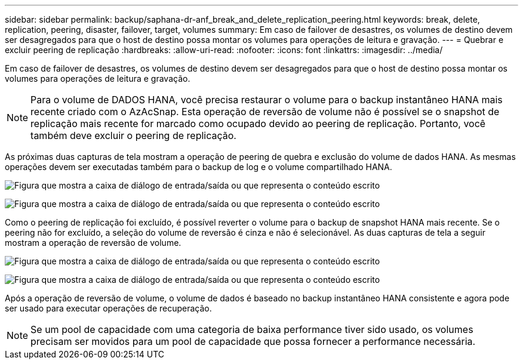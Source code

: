 ---
sidebar: sidebar 
permalink: backup/saphana-dr-anf_break_and_delete_replication_peering.html 
keywords: break, delete, replication, peering, disaster, failover, target, volumes 
summary: Em caso de failover de desastres, os volumes de destino devem ser desagregados para que o host de destino possa montar os volumes para operações de leitura e gravação. 
---
= Quebrar e excluir peering de replicação
:hardbreaks:
:allow-uri-read: 
:nofooter: 
:icons: font
:linkattrs: 
:imagesdir: ../media/


[role="lead"]
Em caso de failover de desastres, os volumes de destino devem ser desagregados para que o host de destino possa montar os volumes para operações de leitura e gravação.


NOTE: Para o volume de DADOS HANA, você precisa restaurar o volume para o backup instantâneo HANA mais recente criado com o AzAcSnap. Esta operação de reversão de volume não é possível se o snapshot de replicação mais recente for marcado como ocupado devido ao peering de replicação. Portanto, você também deve excluir o peering de replicação.

As próximas duas capturas de tela mostram a operação de peering de quebra e exclusão do volume de dados HANA. As mesmas operações devem ser executadas também para o backup de log e o volume compartilhado HANA.

image:saphana-dr-anf_image27.png["Figura que mostra a caixa de diálogo de entrada/saída ou que representa o conteúdo escrito"]

image:saphana-dr-anf_image28.png["Figura que mostra a caixa de diálogo de entrada/saída ou que representa o conteúdo escrito"]

Como o peering de replicação foi excluído, é possível reverter o volume para o backup de snapshot HANA mais recente. Se o peering não for excluído, a seleção do volume de reversão é cinza e não é selecionável. As duas capturas de tela a seguir mostram a operação de reversão de volume.

image:saphana-dr-anf_image29.png["Figura que mostra a caixa de diálogo de entrada/saída ou que representa o conteúdo escrito"]

image:saphana-dr-anf_image30.png["Figura que mostra a caixa de diálogo de entrada/saída ou que representa o conteúdo escrito"]

Após a operação de reversão de volume, o volume de dados é baseado no backup instantâneo HANA consistente e agora pode ser usado para executar operações de recuperação.


NOTE: Se um pool de capacidade com uma categoria de baixa performance tiver sido usado, os volumes precisam ser movidos para um pool de capacidade que possa fornecer a performance necessária.
